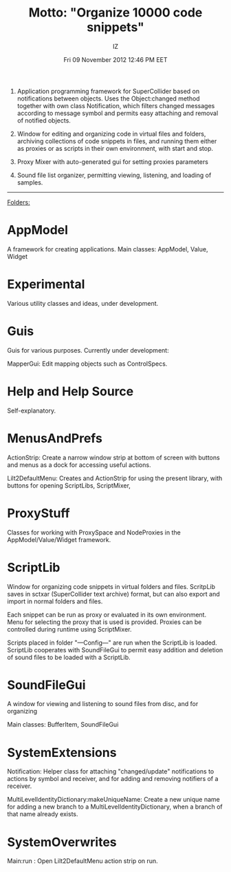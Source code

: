 #+TITLE: Motto: "Organize 10000 code snippets"
#+AUTHOR: IZ
#+DATE: Fri 09 November 2012 12:46 PM EET

1. Application programming framework for SuperCollider based on notifications between objects. Uses the Object:changed method together with own class Notification, which filters changed messages according to message symbol and permits easy attaching and removal of notified objects. 

2. Window for editing and organizing code in virtual files and folders, archiving collections of code snippets in files, and running them either as proxies or as scripts in their own environment, with start and stop. 

3. Proxy Mixer with auto-generated gui for setting proxies parameters

4. Sound file list organizer, permitting viewing, listening, and loading of samples. 

------------

_Folders:_

* AppModel

A framework for creating applications. Main classes:
AppModel, Value, Widget

* Εxperimental

Various utility classes and ideas, under development.

* Guis

Guis for various purposes. Currently under development: 

MapperGui: Edit mapping objects such as ControlSpecs. 

* Help and Help Source

Self-explanatory. 

* MenusAndPrefs

ActionStrip: Create a narrow window strip at bottom of screen with buttons and menus as a dock for accessing useful actions. 

Lilt2DefaultMenu: Creates and ActionStrip for using the present library, with buttons for opening ScriptLibs, ScriptMixer, 

* ProxyStuff

Classes for working with ProxySpace and NodeProxies in the AppModel/Value/Widget framework.

* ScriptLib

Window for organizing code snippets in virtual folders and files. ScritpLib saves in sctxar (SuperCollider text archive) format, but can also export and import in normal folders and files. 

Each snippet can be run as proxy or evaluated in its own environment. Menu for selecting the proxy that is used is provided. Proxies can be controlled during runtime using ScriptMixer. 

Scripts placed in folder "---Config---" are run when the ScriptLib is loaded.  ScriptLib cooperates with SoundFileGui to permit easy addition and deletion of sound files to be loaded with a ScriptLib. 

* SoundFileGui

A window for viewing and listening to sound files from disc, and for organizing 

Main classes: BufferItem, SoundFileGui

* SystemExtensions 

Notification: Helper class for attaching "changed/update" notifications to actions by symbol and receiver, and for adding and removing notifiers of a receiver. 

MultiLevelIdentityDictionary:makeUniqueName: Create a new unique name for adding a new branch to a MultiLevelIdentityDictionary, when a branch of that name already exists. 

* SystemOverwrites

Main:run : Open Lilt2DefaultMenu action strip on run. 
